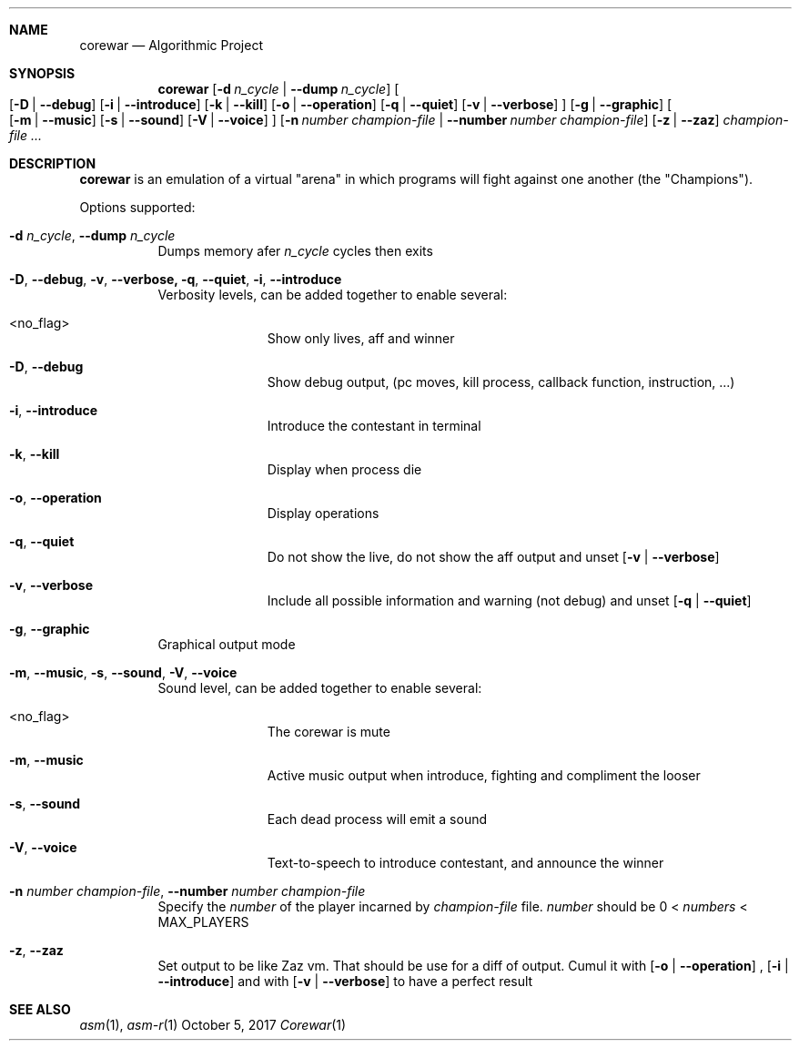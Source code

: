 .Dd October 5, 2017
.Dt Corewar 1
.Sh NAME
.Nm corewar
.Nd Algorithmic Project
.Sh SYNOPSIS
.Nm
.Bk -words
.Op Fl d Ar n_cycle \*(Ba Fl Fl dump Ar n_cycle
.Oo
.Op Fl D \*(Ba Fl Fl debug
.Op Fl i \*(Ba Fl Fl introduce
.Op Fl k \*(Ba Fl Fl kill
.Op Fl o \*(Ba Fl Fl operation
.Op Fl q \*(Ba Fl Fl quiet
.Op Fl v \*(Ba Fl Fl verbose
.Oc
.Op Fl g \*(Ba Fl Fl graphic
.Oo
.Op Fl m \*(Ba Fl Fl music
.Op Fl s \*(Ba Fl Fl sound
.Op Fl V \*(Ba Fl Fl voice
.Oc
.Op Fl n Ar number champion-file \*(Ba Fl Fl number Ar number champion-file
.Op Fl z \*(Ba Fl Fl zaz
.Ar champion-file ...
.Ek
.Sh DESCRIPTION
.Nm
is an emulation of a virtual "arena" in which programs will fight against one another (the "Champions").
.Pp
Options supported:
.Bl -tag -width Ds
.It Fl d Ar n_cycle , Fl Fl dump Ar n_cycle
Dumps memory afer
.Ar n_cycle
cycles then exits
.It Fl D , Fl Fl debug , Fl v , Fl Fl verbose, Fl q , Fl Fl quiet , Fl i , Fl Fl introduce
Verbosity levels, can be added together to enable several:
.Bl -tag -width XXX -offset indent
.It <no_flag>
Show only lives, aff and winner
.It Fl D , Fl Fl debug
Show debug output, (pc moves, kill process, callback function, instruction, ...)
.It Fl i , Fl Fl introduce
Introduce the contestant in terminal
.It Fl k , Fl Fl kill
Display when process die
.It Fl o , Fl Fl operation
Display operations
.It Fl q , Fl Fl quiet
Do not show the live, do not show the aff output and unset
.Op Fl v \*(Ba Fl Fl verbose
.It Fl v , Fl Fl verbose
Include all possible information and warning (not debug) and unset
.Op Fl q \*(Ba Fl Fl quiet
.El
.Pp
.It Fl g , Fl Fl graphic
Graphical output mode
.It Fl m , Fl Fl music , Fl s , Fl Fl sound , Fl V , Fl Fl voice
Sound level, can be added together to enable several:
.Bl -tag -width XXX -offset indent
.It <no_flag>
The corewar is mute
.It Fl m , Fl Fl music
Active music output when introduce, fighting and compliment the looser
.It Fl s , Fl Fl sound
Each dead process will emit a sound
.It Fl V , Fl Fl voice
Text-to-speech to introduce contestant, and announce the winner
.El
.Pp
.It Fl n Ar number champion-file , Fl Fl number Ar number champion-file
Specify the
.Ar number
of the player incarned by
.Ar champion-file
file.
.Ar number
should be 0 <
.Ar numbers
< MAX_PLAYERS
.It Fl z , Fl Fl zaz
Set output to be like Zaz vm. That should be use for a diff of output. Cumul it with
.Op Fl o \*(Ba Fl Fl operation
,
.Op Fl i \*(Ba Fl Fl introduce
and with
.Op Fl v \*(Ba Fl Fl verbose
to have a perfect result
.Pp
.El
.Sh SEE ALSO
.Xr asm 1 ,
.Xr asm-r 1